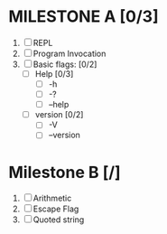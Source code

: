 * MILESTONE A [0/3]
  1. [ ] REPL
  2. [ ] Program Invocation
  3. [ ] Basic flags: [0/2]
     - [ ] Help [0/3]
       - [ ] -h
       - [ ] -?
       - [ ] --help
     - [ ] version [0/2]
       - [ ] -V
       - [ ] --version

* Milestone B [/]
  1. [ ] Arithmetic
  2. [ ] Escape Flag
  3. [ ] Quoted string
